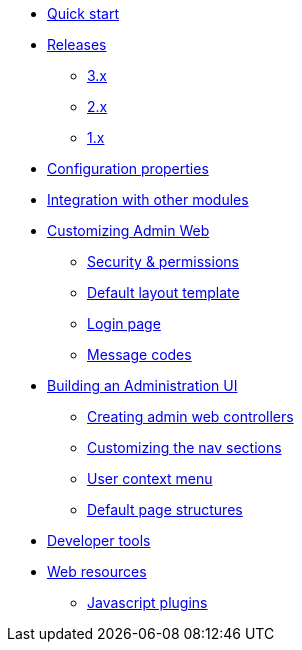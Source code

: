 * xref:index.adoc[Quick start]
* xref:releases/index.adoc[Releases]
** xref:releases/3.x.adoc[3.x]
** xref:releases/2.x.adoc[2.x]
** xref:releases/1.x.adoc[1.x]

* xref:configuration-properties.adoc[Configuration properties]
* xref:integration.adoc[Integration with other modules]

* xref:customizing/index.adoc[Customizing Admin Web]
** xref:customizing/security.adoc[Security & permissions]
** xref:customizing/default-template.adoc[Default layout template]
** xref:customizing/login-page.adoc[Login page]
** xref:customizing/message-codes.adoc[Message codes]

* xref:building/admin-web-controllers.adoc[Building an Administration UI]
** xref:building/admin-web-controllers.adoc[Creating admin web controllers]
** xref:building/nav-sections.adoc[Customizing the nav sections]
** xref:building/user-context-menu.adoc[User context menu]
** xref:building/page-content-structure.adoc[Default page structures]

* xref:developer-tools.adoc[Developer tools]

* xref:web-resources.adoc[Web resources]
** xref:web-resources.adoc#admin-web-javascript[Javascript plugins]

